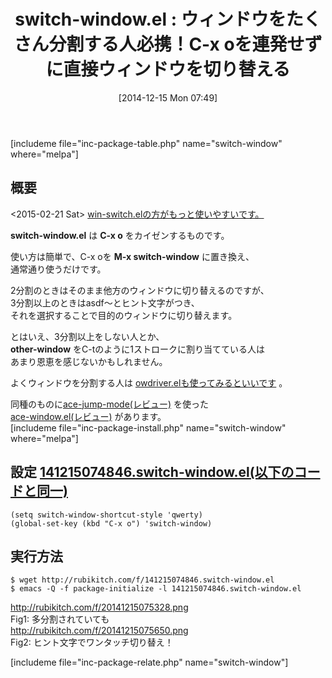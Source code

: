 #+BLOG: rubikitch
#+POSTID: 483
#+BLOG: rubikitch
#+DATE: [2014-12-15 Mon 07:49]
#+PERMALINK: switch-window
#+OPTIONS: toc:nil num:nil todo:nil pri:nil tags:nil ^:nil \n:t -:nil
#+ISPAGE: nil
#+DESCRIPTION:Hit-a-Hintでウィンドウ切り替え。win-switchの方が使いやすい。
# (progn (erase-buffer)(find-file-hook--org2blog/wp-mode))
#+BLOG: rubikitch
#+CATEGORY: ウィンドウ切り替え
#+EL_PKG_NAME: switch-window
#+TAGS: 
#+EL_TITLE0: ウィンドウをたくさん分割する人必携！C-x oを連発せずに直接ウィンドウを切り替える
#+begin: org2blog
#+TITLE: switch-window.el : ウィンドウをたくさん分割する人必携！C-x oを連発せずに直接ウィンドウを切り替える
[includeme file="inc-package-table.php" name="switch-window" where="melpa"]
** 概要
<2015-02-21 Sat> [[http://emacs.rubikitch.com/win-switch/][win-switch.elの方がもっと使いやすいです。]] 

*switch-window.el* は *C-x o* をカイゼンするものです。

使い方は簡単で、C-x oを *M-x switch-window* に置き換え、
通常通り使うだけです。

2分割のときはそのまま他方のウィンドウに切り替えるのですが、
3分割以上のときはasdf〜とヒント文字がつき、
それを選択することで目的のウィンドウに切り替えます。

とはいえ、3分割以上をしない人とか、
*other-window* をC-tのように1ストロークに割り当てている人は
あまり恩恵を感じないかもしれません。

よくウィンドウを分割する人は [[http://emacs.rubikitch.com/owdriver/][owdriver.elも使ってみるといいです]] 。

同種のものに[[http://emacs.rubikitch.com/ace-jump-mode/][ace-jump-mode(レビュー)]] を使った
[[http://emacs.rubikitch.com/ace-window/][ace-window.el(レビュー)]] があります。
[includeme file="inc-package-install.php" name="switch-window" where="melpa"]

#+end:
** 概要                                                             :noexport:
<2015-02-21 Sat> [[http://emacs.rubikitch.com/win-switch/][win-switch.elの方がもっと使いやすいです。]] 

*switch-window.el* は *C-x o* をカイゼンするものです。

使い方は簡単で、C-x oを *M-x switch-window* に置き換え、
通常通り使うだけです。

2分割のときはそのまま他方のウィンドウに切り替えるのですが、
3分割以上のときはasdf〜とヒント文字がつき、
それを選択することで目的のウィンドウに切り替えます。

とはいえ、3分割以上をしない人とか、
*other-window* をC-tのように1ストロークに割り当てている人は
あまり恩恵を感じないかもしれません。

よくウィンドウを分割する人は [[http://emacs.rubikitch.com/owdriver/][owdriver.elも使ってみるといいです]] 。

同種のものに[[http://emacs.rubikitch.com/ace-jump-mode/][ace-jump-mode(レビュー)]] を使った
[[http://emacs.rubikitch.com/ace-window/][ace-window.el(レビュー)]] があります。

** 設定 [[http://rubikitch.com/f/141215074846.switch-window.el][141215074846.switch-window.el(以下のコードと同一)]]
#+BEGIN: include :file "/r/sync/junk/141215/141215074846.switch-window.el"
#+BEGIN_SRC fundamental
(setq switch-window-shortcut-style 'qwerty)
(global-set-key (kbd "C-x o") 'switch-window)
#+END_SRC

#+END:

** 実行方法
#+BEGIN_EXAMPLE
$ wget http://rubikitch.com/f/141215074846.switch-window.el
$ emacs -Q -f package-initialize -l 141215074846.switch-window.el
#+END_EXAMPLE
# (progn (forward-line 1)(shell-command "screenshot-time.rb org_template" t))
http://rubikitch.com/f/20141215075328.png
Fig1: 多分割されていても
http://rubikitch.com/f/20141215075650.png
Fig2: ヒント文字でワンタッチ切り替え！

[includeme file="inc-package-relate.php" name="switch-window"]
